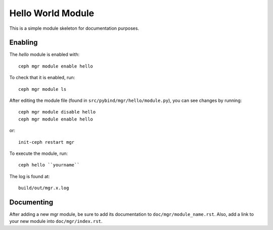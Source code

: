 Hello World Module
==================

This is a simple module skeleton for documentation purposes.

Enabling
--------

The *hello* module is enabled with::

  ceph mgr module enable hello

To check that it is enabled, run::

  ceph mgr module ls

After editing the module file (found in ``src/pybind/mgr/hello/module.py``), you can see changes by running::

  ceph mgr module disable hello
  ceph mgr module enable hello

or::

  init-ceph restart mgr

To execute the module, run::

  ceph hello ``yourname``

The log is found at::

  build/out/mgr.x.log


Documenting
-----------

After adding a new mgr module, be sure to add its documentation to ``doc/mgr/module_name.rst``.
Also, add a link to your new module into ``doc/mgr/index.rst``.
